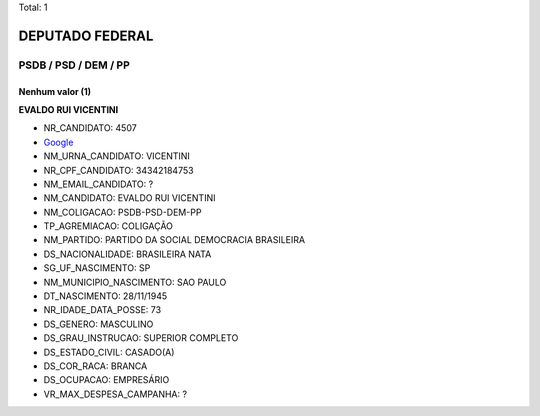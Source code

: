 Total: 1

DEPUTADO FEDERAL
================

PSDB / PSD / DEM / PP
---------------------

Nenhum valor (1)
........

**EVALDO RUI VICENTINI**

- NR_CANDIDATO: 4507
- `Google <https://www.google.com/search?q=EVALDO+RUI+VICENTINI>`_
- NM_URNA_CANDIDATO: VICENTINI
- NR_CPF_CANDIDATO: 34342184753
- NM_EMAIL_CANDIDATO: ?
- NM_CANDIDATO: EVALDO RUI VICENTINI
- NM_COLIGACAO: PSDB-PSD-DEM-PP
- TP_AGREMIACAO: COLIGAÇÃO
- NM_PARTIDO: PARTIDO DA SOCIAL DEMOCRACIA BRASILEIRA
- DS_NACIONALIDADE: BRASILEIRA NATA
- SG_UF_NASCIMENTO: SP
- NM_MUNICIPIO_NASCIMENTO: SAO PAULO
- DT_NASCIMENTO: 28/11/1945
- NR_IDADE_DATA_POSSE: 73
- DS_GENERO: MASCULINO
- DS_GRAU_INSTRUCAO: SUPERIOR COMPLETO
- DS_ESTADO_CIVIL: CASADO(A)
- DS_COR_RACA: BRANCA
- DS_OCUPACAO: EMPRESÁRIO
- VR_MAX_DESPESA_CAMPANHA: ?

